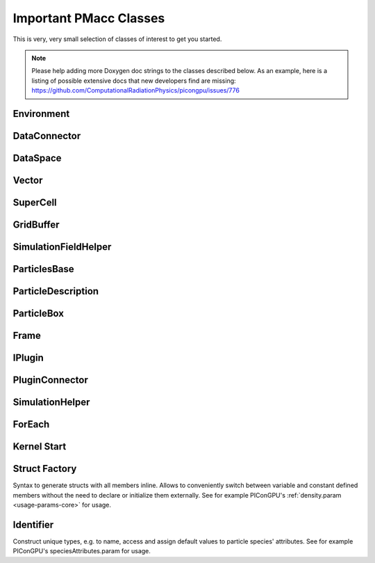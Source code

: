 Important PMacc Classes
=======================

This is very, very small selection of classes of interest to get you started.

.. note::
   Please help adding more Doxygen doc strings to the classes described below.
   As an example, here is a listing of possible extensive docs that new developers find are missing:
   https://github.com/ComputationalRadiationPhysics/picongpu/issues/776

Environment
-----------

.. doxygenclass:: PMacc::Environment
   :project: PIConGPU
   :members:
   :protected-members:
   :undoc-members:

DataConnector
-------------

.. doxygenclass:: PMacc::DataConnector
   :project: PIConGPU
   :members:
   :protected-members:
   :undoc-members:

DataSpace
---------

.. doxygenclass:: PMacc::DataSpace
   :project: PIConGPU
   :members:
   :protected-members:
   :undoc-members:

Vector
------

.. doxygenclass:: PMacc::Vector
   :project: PIConGPU
   :members:
   :protected-members:
   :undoc-members:

SuperCell
---------

.. doxygenclass:: PMacc::SuperCell
   :project: PIConGPU
   :members:
   :protected-members:
   :undoc-members:

GridBuffer
----------

.. doxygenclass:: PMacc::GridBuffer
   :project: PIConGPU
   :members:
   :protected-members:
   :undoc-members:

SimulationFieldHelper
---------------------

.. doxygenclass:: PMacc::SimulationFieldHelper
   :project: PIConGPU
   :members:
   :protected-members:
   :undoc-members:

ParticlesBase
-------------

.. doxygenclass:: PMacc::ParticlesBase
   :members:
   :protected-members:
   :undoc-members:

ParticleDescription
-------------------

.. doxygenclass:: PMacc::ParticleDescription
   :project: PIConGPU
   :members:
   :protected-members:
   :undoc-members:

ParticleBox
-----------

.. doxygenclass:: PMacc::ParticleBox
   :project: PIConGPU
   :members:
   :protected-members:
   :undoc-members:

Frame
-----

.. doxygenclass:: PMacc::Frame
   :project: PIConGPU
   :members:
   :protected-members:
   :undoc-members:

IPlugin
-------

.. doxygenclass:: PMacc::IPlugin
   :project: PIConGPU
   :members:
   :protected-members:
   :undoc-members:

PluginConnector
---------------

.. doxygenclass:: PMacc::PluginConnector
   :project: PIConGPU
   :members:
   :protected-members:
   :undoc-members:

SimulationHelper
----------------

.. doxygenclass:: PMacc::SimulationHelper
   :project: PIConGPU
   :members:
   :protected-members:
   :undoc-members:

ForEach
-------

.. doxygenstruct:: PMacc::algorithms::forEach::ForEach
   :project: PIConGPU
   :members:
   :protected-members:
   :undoc-members:

Kernel Start
------------

.. doxygenstruct:: PMacc::exec::Kernel
   :project: PIConGPU
   :members:
   :protected-members:
   :undoc-members:

.. doxygendefine:: PMACC_KERNEL
   :project: PIConGPU

Struct Factory
--------------

Syntax to generate structs with all members inline.
Allows to conveniently switch between variable and constant defined members without the need to declare or initialize them externally.
See for example PIConGPU's :ref:`density.param <usage-params-core>` for usage.

.. doxygendefine:: PMACC_STRUCT
   :project: PIConGPU

.. doxygendefine:: PMACC_C_VECTOR_DIM
   :project: PIConGPU

.. doxygendefine:: PMACC_C_VALUE
   :project: PIConGPU

.. doxygendefine:: PMACC_VALUE
   :project: PIConGPU

.. doxygendefine:: PMACC_VECTOR
   :project: PIConGPU

.. doxygendefine:: PMACC_VECTOR_DIM
   :project: PIConGPU

.. doxygendefine:: PMACC_C_STRING
   :project: PIConGPU

.. doxygendefine:: PMACC_EXTENT
   :project: PIConGPU

Identifier
----------

Construct unique types, e.g. to name, access and assign default values to particle species' attributes.
See for example PIConGPU's speciesAttributes.param for usage.

.. doxygendefine:: value_identifier
   :project: PIConGPU

.. doxygendefine:: alias
   :project: PIConGPU
